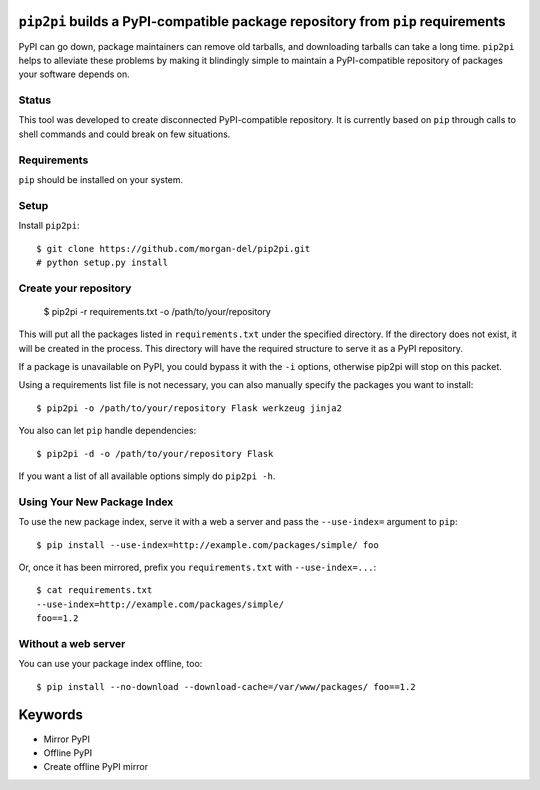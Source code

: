 ``pip2pi`` builds a PyPI-compatible package repository from ``pip`` requirements
================================================================================

PyPI can go down, package maintainers can remove old tarballs, and downloading
tarballs can take a long time. ``pip2pi`` helps to alleviate these problems by
making it blindingly simple to maintain a PyPI-compatible repository of packages
your software depends on.


Status
------

This tool was developed to create disconnected PyPI-compatible repository. It
is currently based on ``pip`` through calls to shell commands and could break
on few situations. 


Requirements
------------

``pip`` should be installed on your system.

Setup
-----

Install ``pip2pi``::

    $ git clone https://github.com/morgan-del/pip2pi.git
    # python setup.py install


Create your repository
----------------------

    $ pip2pi -r requirements.txt -o /path/to/your/repository

This will put all the packages listed in ``requirements.txt`` under the 
specified directory. If the directory does not exist, it will be created in the
process. This directory will have the required structure to serve it as a
PyPI repository.

If a package is unavailable on PyPI, you could bypass it with the ``-i``
options, otherwise pip2pi will stop on this packet.

Using a requirements list file is not necessary, you can also manually specify
the packages you want to install::

    $ pip2pi -o /path/to/your/repository Flask werkzeug jinja2

You also can let ``pip`` handle dependencies::

    $ pip2pi -d -o /path/to/your/repository Flask

If you want a list of all available options simply do ``pip2pi -h``.


Using Your New Package Index
----------------------------

To use the new package index, serve it with a web a server and pass the 
``--use-index=`` argument to ``pip``::

    $ pip install --use-index=http://example.com/packages/simple/ foo

Or, once it has been mirrored, prefix you ``requirements.txt`` with
``--use-index=...``::

    $ cat requirements.txt
    --use-index=http://example.com/packages/simple/
    foo==1.2


Without a web server
--------------------

You can use your package index offline, too::

    $ pip install --no-download --download-cache=/var/www/packages/ foo==1.2



Keywords
========

* Mirror PyPI
* Offline PyPI
* Create offline PyPI mirror

